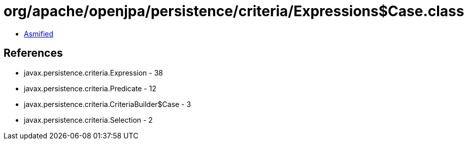 = org/apache/openjpa/persistence/criteria/Expressions$Case.class

 - link:Expressions$Case-asmified.java[Asmified]

== References

 - javax.persistence.criteria.Expression - 38
 - javax.persistence.criteria.Predicate - 12
 - javax.persistence.criteria.CriteriaBuilder$Case - 3
 - javax.persistence.criteria.Selection - 2

